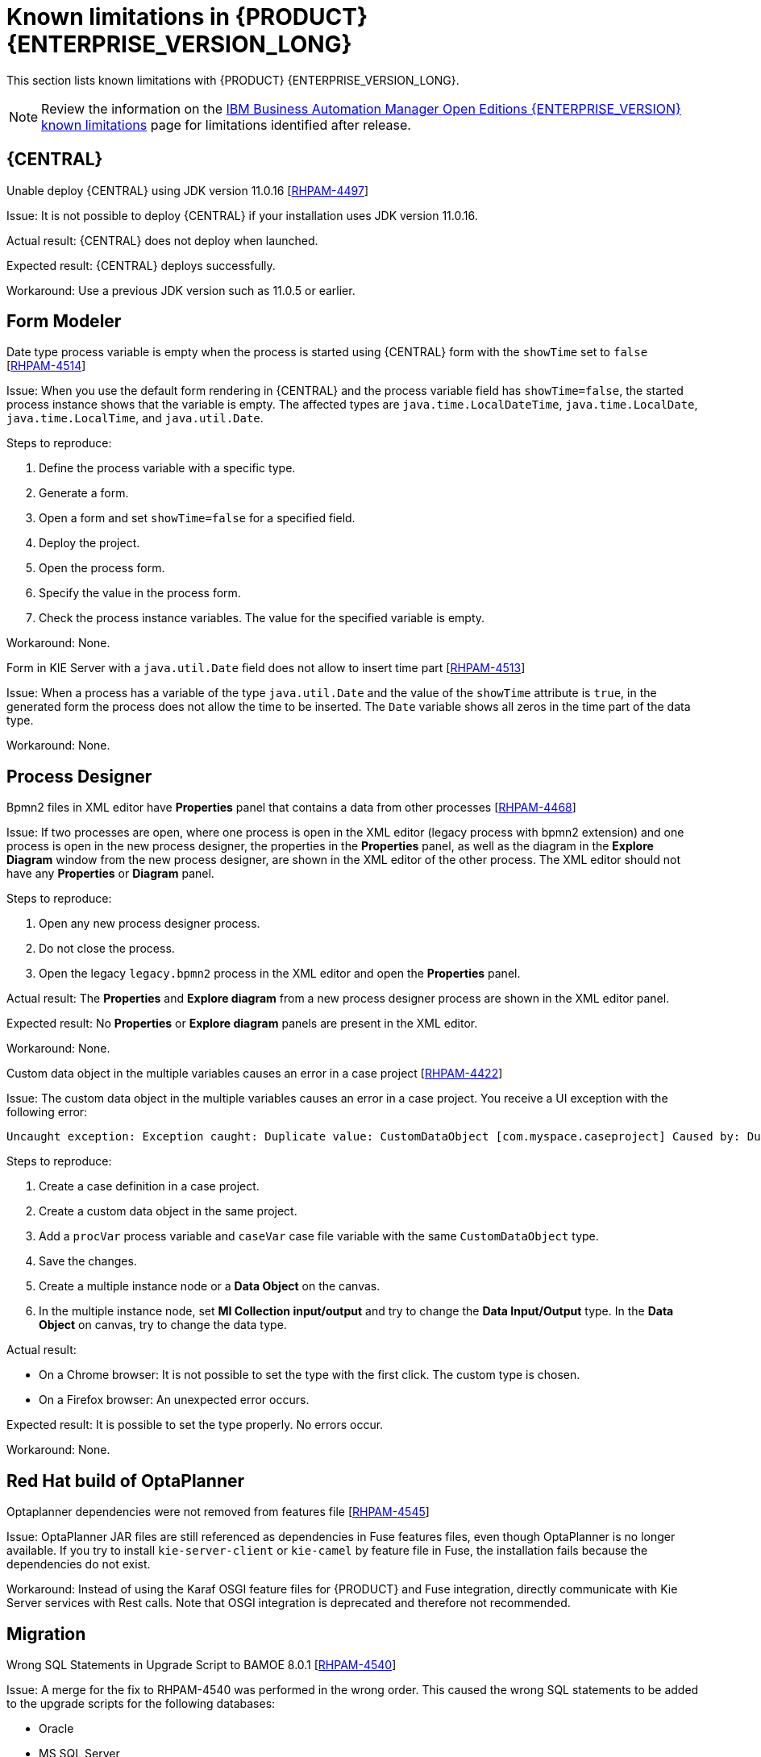 [id='rn-BAMOE-8.0.1-known-issues-ref']
= Known limitations in {PRODUCT} {ENTERPRISE_VERSION_LONG}

This section lists known limitations with {PRODUCT} {ENTERPRISE_VERSION_LONG}.

[NOTE]
====
Review the information on the https://www.ibm.com/support/pages/node/6596921[IBM Business Automation Manager Open Editions {ENTERPRISE_VERSION} known limitations] page for limitations identified after release.
====

== {CENTRAL}

.Unable deploy {CENTRAL} using JDK version 11.0.16 [https://issues.redhat.com/browse/RHPAM-4497[RHPAM-4497]]

Issue: It is not possible to deploy {CENTRAL} if your installation uses JDK version 11.0.16.

Actual result: {CENTRAL} does not deploy when launched.

Expected result: {CENTRAL} deploys successfully.

Workaround: Use a previous JDK version such as 11.0.5 or earlier.

== Form Modeler

.Date type process variable is empty when the process is started using {CENTRAL} form with the `showTime` set to `false` [https://issues.redhat.com/browse/RHPAM-4514[RHPAM-4514]]

Issue: When you use the default form rendering in {CENTRAL} and the process variable field has `showTime=false`, the started process instance shows that the variable is empty. The affected types are `java.time.LocalDateTime`, `java.time.LocalDate`, `java.time.LocalTime`, and `java.util.Date`.

Steps to reproduce:

. Define the process variable with a specific type.
. Generate a form.
. Open a form and set `showTime=false` for a specified field.
. Deploy the project.
. Open the process form.
. Specify the value in the process form.
. Check the process instance variables. The value for the specified variable is empty.

Workaround: None.

.Form in KIE Server with a `java.util.Date` field does not allow to insert time part [https://issues.redhat.com/browse/RHPAM-4513[RHPAM-4513]]

Issue: When a process has a variable of the type `java.util.Date` and the value of the `showTime` attribute is `true`, in the generated form the process does not allow the time to be inserted. The `Date` variable shows all zeros in the time part of the data type.

Workaround: None.

== Process Designer

.Bpmn2 files in XML editor have *Properties* panel that contains a data from other processes [https://issues.redhat.com/browse/RHPAM-4468[RHPAM-4468]]

Issue: If two processes are open, where one process is open in the XML editor (legacy process with bpmn2 extension) and one process is open in the new process designer, the properties in the *Properties* panel, as well as the diagram in the *Explore Diagram* window from the new process designer, are shown in the XML editor of the other process. The XML editor should not have any *Properties* or *Diagram* panel.

Steps to reproduce:

. Open any new process designer process.
. Do not close the process.
. Open the legacy `legacy.bpmn2` process in the XML editor and open the *Properties* panel.

Actual result: The *Properties* and *Explore diagram* from a new process designer process are shown in the XML editor panel.

Expected result: No *Properties* or *Explore diagram* panels are present in the XML editor.

Workaround: None.

.Custom data object in the multiple variables causes an error in a case project [https://issues.redhat.com/browse/RHPAM-4422[RHPAM-4422]]

Issue: The custom data object in the multiple variables causes an error in a case project. You receive a UI exception with the following error:

[source]
----
Uncaught exception: Exception caught: Duplicate value: CustomDataObject [com.myspace.caseproject] Caused by: Duplicate value: CustomDataObject [com.myspace.caseproject]
----

Steps to reproduce:

. Create a case definition in a case project.
. Create a custom data object in the same project.
. Add a `procVar` process variable and `caseVar` case file variable with the same `CustomDataObject` type.
. Save the changes.
. Create a multiple instance node or a *Data Object* on the canvas.
. In the multiple instance node, set *MI Collection input/output* and try to change the *Data Input/Output* type. In the *Data Object* on canvas, try to change the data type.

Actual result:

* On a Chrome browser: It is not possible to set the type with the first click. The custom type is chosen.
* On a Firefox browser: An unexpected error occurs.

Expected result: It is possible to set the type properly. No errors occur.

Workaround: None.

== Red Hat build of OptaPlanner
.Optaplanner dependencies were not removed from features file [https://issues.redhat.com/browse/RHPAM-4545[RHPAM-4545]]

Issue: OptaPlanner JAR files are still referenced as dependencies in Fuse features files, even though OptaPlanner is no longer available. If you try to install `kie-server-client` or `kie-camel` by feature file in Fuse, the installation fails because the dependencies do not exist.

Workaround: Instead of using the Karaf OSGI feature files for {PRODUCT} and Fuse integration, directly communicate with Kie Server services with Rest calls. Note that OSGI integration is deprecated and therefore not recommended.

== Migration

.Wrong SQL Statements in Upgrade Script to BAMOE 8.0.1 [https://issues.redhat.com/browse/RHPAM-4540[RHPAM-4540]]

Issue: A merge for the fix to RHPAM-4540 was performed in the wrong order. This caused the wrong SQL statements to be added to the upgrade scripts for the following databases:

* Oracle
* MS SQL Server
* Postgres
* Postgres Plus/EDB
* Sybase

NOTE: This issue only affects the upgrade scripts. You can use the scripts located in the `ddl-scripts` folder to perform a new installation.

Workaround:
To upgrade, use the corresponding DDL scripts located at https://github.com/kiegroup/jbpm/tree/7.67.x/jbpm-db-scripts/src/main/resources/db/upgrade-scripts (scripts `rhpam-7.13-to-7.13.1.sql`). These upgrade scripts resolve this issue as well as the issue described in https://issues.redhat.com/browse/RHPAM-4253[RHPAM-4253].
